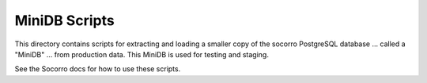 MiniDB Scripts
==============

This directory contains scripts for extracting and loading a smaller copy of the socorro PostgreSQL database ... called a "MiniDB" ... from production data.  This MiniDB is used for testing and staging.

See the Socorro docs for how to use these scripts.